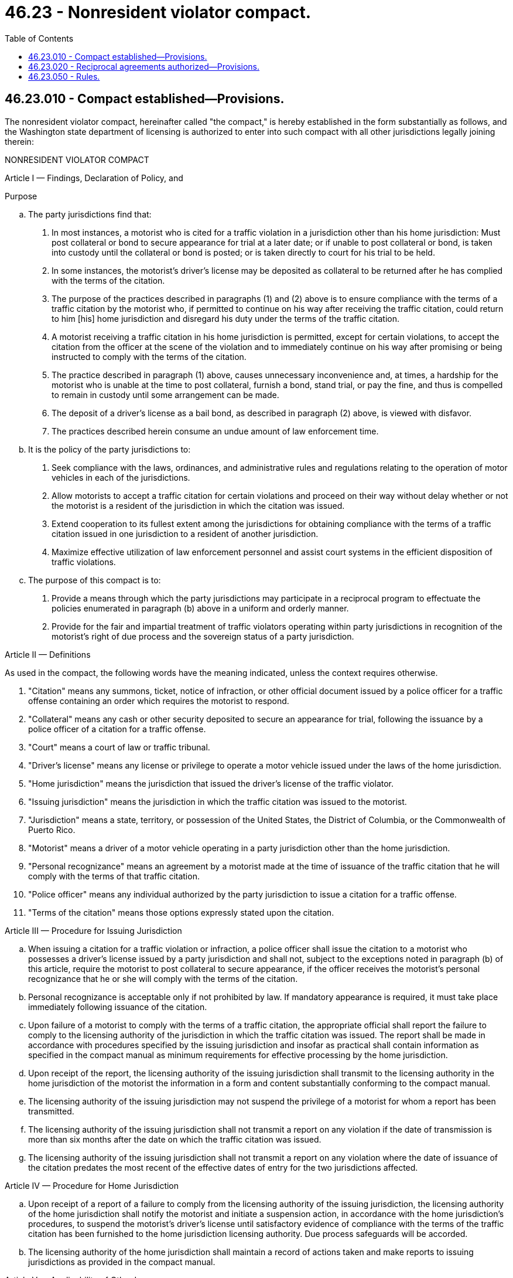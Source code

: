 = 46.23 - Nonresident violator compact.
:toc:

== 46.23.010 - Compact established—Provisions.
The nonresident violator compact, hereinafter called "the compact," is hereby established in the form substantially as follows, and the Washington state department of licensing is authorized to enter into such compact with all other jurisdictions legally joining therein:

NONRESIDENT VIOLATOR COMPACT

Article I — Findings, Declaration of Policy, and

Purpose

.. The party jurisdictions find that:

. In most instances, a motorist who is cited for a traffic violation in a jurisdiction other than his home jurisdiction: Must post collateral or bond to secure appearance for trial at a later date; or if unable to post collateral or bond, is taken into custody until the collateral or bond is posted; or is taken directly to court for his trial to be held.

. In some instances, the motorist's driver's license may be deposited as collateral to be returned after he has complied with the terms of the citation.

. The purpose of the practices described in paragraphs (1) and (2) above is to ensure compliance with the terms of a traffic citation by the motorist who, if permitted to continue on his way after receiving the traffic citation, could return to him [his] home jurisdiction and disregard his duty under the terms of the traffic citation.

. A motorist receiving a traffic citation in his home jurisdiction is permitted, except for certain violations, to accept the citation from the officer at the scene of the violation and to immediately continue on his way after promising or being instructed to comply with the terms of the citation.

. The practice described in paragraph (1) above, causes unnecessary inconvenience and, at times, a hardship for the motorist who is unable at the time to post collateral, furnish a bond, stand trial, or pay the fine, and thus is compelled to remain in custody until some arrangement can be made.

. The deposit of a driver's license as a bail bond, as described in paragraph (2) above, is viewed with disfavor.

. The practices described herein consume an undue amount of law enforcement time.

.. It is the policy of the party jurisdictions to:

. Seek compliance with the laws, ordinances, and administrative rules and regulations relating to the operation of motor vehicles in each of the jurisdictions.

. Allow motorists to accept a traffic citation for certain violations and proceed on their way without delay whether or not the motorist is a resident of the jurisdiction in which the citation was issued.

. Extend cooperation to its fullest extent among the jurisdictions for obtaining compliance with the terms of a traffic citation issued in one jurisdiction to a resident of another jurisdiction.

. Maximize effective utilization of law enforcement personnel and assist court systems in the efficient disposition of traffic violations.

.. The purpose of this compact is to:

. Provide a means through which the party jurisdictions may participate in a reciprocal program to effectuate the policies enumerated in paragraph (b) above in a uniform and orderly manner.

. Provide for the fair and impartial treatment of traffic violators operating within party jurisdictions in recognition of the motorist's right of due process and the sovereign status of a party jurisdiction.

Article II — Definitions

As used in the compact, the following words have the meaning indicated, unless the context requires otherwise.

. "Citation" means any summons, ticket, notice of infraction, or other official document issued by a police officer for a traffic offense containing an order which requires the motorist to respond.

. "Collateral" means any cash or other security deposited to secure an appearance for trial, following the issuance by a police officer of a citation for a traffic offense.

. "Court" means a court of law or traffic tribunal.

. "Driver's license" means any license or privilege to operate a motor vehicle issued under the laws of the home jurisdiction.

. "Home jurisdiction" means the jurisdiction that issued the driver's license of the traffic violator.

. "Issuing jurisdiction" means the jurisdiction in which the traffic citation was issued to the motorist.

. "Jurisdiction" means a state, territory, or possession of the United States, the District of Columbia, or the Commonwealth of Puerto Rico.

. "Motorist" means a driver of a motor vehicle operating in a party jurisdiction other than the home jurisdiction.

. "Personal recognizance" means an agreement by a motorist made at the time of issuance of the traffic citation that he will comply with the terms of that traffic citation.

. "Police officer" means any individual authorized by the party jurisdiction to issue a citation for a traffic offense.

. "Terms of the citation" means those options expressly stated upon the citation.

Article III — Procedure for Issuing Jurisdiction

.. When issuing a citation for a traffic violation or infraction, a police officer shall issue the citation to a motorist who possesses a driver's license issued by a party jurisdiction and shall not, subject to the exceptions noted in paragraph (b) of this article, require the motorist to post collateral to secure appearance, if the officer receives the motorist's personal recognizance that he or she will comply with the terms of the citation.

.. Personal recognizance is acceptable only if not prohibited by law. If mandatory appearance is required, it must take place immediately following issuance of the citation.

.. Upon failure of a motorist to comply with the terms of a traffic citation, the appropriate official shall report the failure to comply to the licensing authority of the jurisdiction in which the traffic citation was issued. The report shall be made in accordance with procedures specified by the issuing jurisdiction and insofar as practical shall contain information as specified in the compact manual as minimum requirements for effective processing by the home jurisdiction.

.. Upon receipt of the report, the licensing authority of the issuing jurisdiction shall transmit to the licensing authority in the home jurisdiction of the motorist the information in a form and content substantially conforming to the compact manual.

.. The licensing authority of the issuing jurisdiction may not suspend the privilege of a motorist for whom a report has been transmitted.

.. The licensing authority of the issuing jurisdiction shall not transmit a report on any violation if the date of transmission is more than six months after the date on which the traffic citation was issued.

.. The licensing authority of the issuing jurisdiction shall not transmit a report on any violation where the date of issuance of the citation predates the most recent of the effective dates of entry for the two jurisdictions affected.

Article IV — Procedure for Home Jurisdiction

.. Upon receipt of a report of a failure to comply from the licensing authority of the issuing jurisdiction, the licensing authority of the home jurisdiction shall notify the motorist and initiate a suspension action, in accordance with the home jurisdiction's procedures, to suspend the motorist's driver's license until satisfactory evidence of compliance with the terms of the traffic citation has been furnished to the home jurisdiction licensing authority. Due process safeguards will be accorded.

.. The licensing authority of the home jurisdiction shall maintain a record of actions taken and make reports to issuing jurisdictions as provided in the compact manual.

Article V — Applicability of Other Laws

Except as expressly required by provisions of this compact, nothing contained herein shall be construed to affect the right of any party jurisdiction to apply any of its other laws relating to licenses to drive to any person or circumstance, or to invalidate or prevent any driver license agreement or other cooperative arrangement between a party jurisdiction and a nonparty jurisdiction.

Article VI — Compact Administrator Procedures

.. For the purpose of administering the provisions of this compact and to serve as a governing body for the resolution of all matters relating to the operation of this compact, a board of compact administrators is established. The board shall be composed of one representative from each party jurisdiction to be known as the compact administrator. The compact administrator shall be appointed by the jurisdiction executive and will serve and be subject to removal in accordance with the laws of the jurisdiction he represents. A compact administrator may provide for the discharge of his duties and the performance of his functions as a board member by an alternate. An alternate may not be entitled to serve unless written notification of his identity has been given to the board.

.. Each member of the board of compact administrators shall be entitled to one vote. No action of the board shall be binding unless taken at a meeting at which a majority of the total number of votes on the board are cast in favor. Action by the board shall be only at a meeting at which a majority of the party jurisdictions are represented.

.. The board shall elect annually, from its membership, a chairman and a vice chairman.

.. The board shall adopt bylaws, not inconsistent with the provisions of this compact or the laws of a party jurisdiction, for the conduct of its business and shall have the power to amend and rescind its bylaws.

.. The board may accept for any of its purposes and functions under this compact any and all donations, and grants of money, equipment, supplies, materials, and services, conditional or otherwise, from any jurisdiction, the United States, or any other governmental agency, and may receive, utilize, and dispose of the same.

.. The board may contract with, or accept services or personnel from, any governmental or intergovernmental agency, person, firm, or corporation, or any private nonprofit organization or institution.

.. The board shall formulate all necessary procedures and develop uniform forms and documents for administering the provisions of this compact. All procedures and forms adopted pursuant to board action shall be contained in the compact manual.

Article VII — Entry into Compact and Withdrawal

.. This compact shall become effective when it has been adopted by at least two jurisdictions.

.. Entry into the compact shall be made by a resolution of ratification executed by the department of licensing and submitted to the chairman of the board. The resolution shall be in a form and content as provided in the compact manual and shall include statements that in substance are as follows:

. A citation of the authority by which the jurisdiction is empowered to become a party to this compact.

. Agreement to comply with the terms and provisions of the compact.

. That compact entry is with all jurisdictions then party to the compact and with any jurisdiction that legally becomes a party to the compact.

.. The effective date of entry shall be specified by the applying jurisdiction, but it shall not be less than sixty days after notice has been given by the chairman of the board of compact administrators or by the secretariat of the board to each party jurisdiction that the resolution from the applying jurisdiction has been received.

.. A party jurisdiction may withdraw from this compact by official written notice to the other party jurisdictions, but a withdrawal shall not take effect until ninety days after notice of withdrawal is given. The notice shall be directed to the compact administrator of each member jurisdiction. No withdrawal shall affect the validity of this compact as to the remaining party jurisdictions.

Article VIII — Exceptions

The provisions of this compact shall not apply to parking or standing violations, highway weight limit violations, and violations of law governing the transportation of hazardous materials.

Article IX — Amendments to the Compact

.. This compact may be amended from time to time. Amendments shall be presented in resolution form to the chairman of the board of compact administrators and may be initiated by one or more party jurisdictions.

.. Adoption of an amendment shall require endorsement of all party jurisdictions and shall become effective thirty days after the date of the last endorsement.

.. Failure of a party jurisdiction to respond to the compact chairman within one hundred twenty days after receipt of the proposed amendment shall constitute endorsement.

Article X — Construction and Severability

This compact shall be liberally construed so as to effectuate the purposes stated herein. The provisions of this compact shall be severable and if any phrase, clause, sentence, or provision of this compact is declared to be contrary to the constitution of any party jurisdiction or of the United States or the applicability thereof to any government, agency, person, or circumstance, the compact shall not be affected thereby. If this compact shall be held contrary to the constitution of any jurisdiction party thereto, the compact shall remain in full force and effect as to the remaining jurisdictions and in full force and effect as to the jurisdiction affected as to all severable matters.

Article XI — Title

This compact shall be known as the nonresident violator compact.

[ http://leg.wa.gov/CodeReviser/documents/sessionlaw/1982c212.pdf?cite=1982%20c%20212%20§%201[1982 c 212 § 1]; ]

== 46.23.020 - Reciprocal agreements authorized—Provisions.
. The Washington state department of licensing is authorized and encouraged to execute a reciprocal agreement with the Canadian province of British Columbia, and with any other state which is not a member of the nonresident violator compact, concerning the rendering of mutual assistance in the disposition of traffic infractions committed by persons licensed in one state or province while in the jurisdiction of the other.

. Such agreements shall provide that if a person licensed by either state or province is issued a citation by the other state or province for a moving traffic violation covered by the agreement, he or she shall not be detained or required to furnish bail or collateral, and that if he or she fails to comply with the terms of the citation, his or her license shall be suspended or renewal refused by the state or province that issued the license until the home jurisdiction is notified by the issuing jurisdiction that he or she has complied with the terms of the citation.

. Such agreement shall also provide such terms and procedures as are necessary and proper to facilitate its administration.

[ http://lawfilesext.leg.wa.gov/biennium/2011-12/Pdf/Bills/Session%20Laws/Senate/6095.SL.pdf?cite=2012%20c%20117%20§%20129[2012 c 117 § 129]; http://leg.wa.gov/CodeReviser/documents/sessionlaw/1982c212.pdf?cite=1982%20c%20212%20§%202[1982 c 212 § 2]; ]

== 46.23.050 - Rules.
The department shall adopt rules for the administration and enforcement of RCW 46.23.010 and 46.23.020 in accordance with chapter 34.05 RCW.

[ http://leg.wa.gov/CodeReviser/documents/sessionlaw/1982c212.pdf?cite=1982%20c%20212%20§%206[1982 c 212 § 6]; ]


